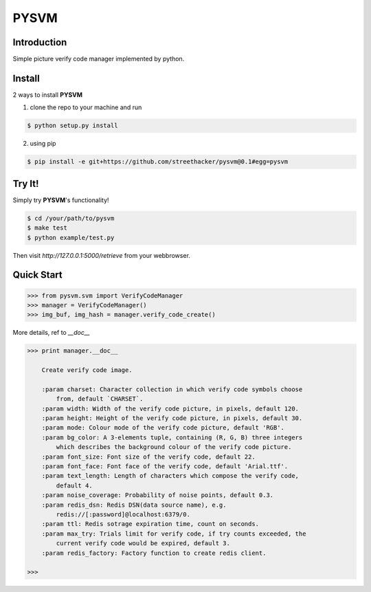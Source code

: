 PYSVM
=====

Introduction
------------

Simple picture verify code manager implemented by python.

Install
-------

2 ways to install **PYSVM**

1. clone the repo to your machine and run

.. code:: bash

    $ python setup.py install

2. using pip

.. code:: bash

    $ pip install -e git+https://github.com/streethacker/pysvm@0.1#egg=pysvm

Try It!
-------

Simply try **PYSVM**'s functionality!

.. code:: bash

    $ cd /your/path/to/pysvm
    $ make test
    $ python example/test.py

Then visit `http://127.0.0.1:5000/retrieve` from your webbrowser.

Quick Start
-----------

.. code:: python

    >>> from pysvm.svm import VerifyCodeManager
    >>> manager = VerifyCodeManager()
    >>> img_buf, img_hash = manager.verify_code_create()

More details, ref to `__doc__`

.. code:: python

    >>> print manager.__doc__

        Create verify code image.

        :param charset: Character collection in which verify code symbols choose
            from, default `CHARSET`.
        :param width: Width of the verify code picture, in pixels, default 120.
        :param height: Height of the verify code picture, in pixels, default 30.
        :param mode: Colour mode of the verify code picture, default 'RGB'.
        :param bg_color: A 3-elements tuple, containing (R, G, B) three integers
            which describes the background colour of the verify code picture.
        :param font_size: Font size of the verify code, default 22.
        :param font_face: Font face of the verify code, default 'Arial.ttf'.
        :param text_length: Length of characters which compose the verify code,
            default 4.
        :param noise_coverage: Probability of noise points, default 0.3.
        :param redis_dsn: Redis DSN(data source name), e.g.
            redis://[:password]@localhost:6379/0.
        :param ttl: Redis sotrage expiration time, count on seconds.
        :param max_try: Trials limit for verify code, if try counts exceeded, the
            current verify code would be expired, default 3.
        :param redis_factory: Factory function to create redis client.

    >>>

